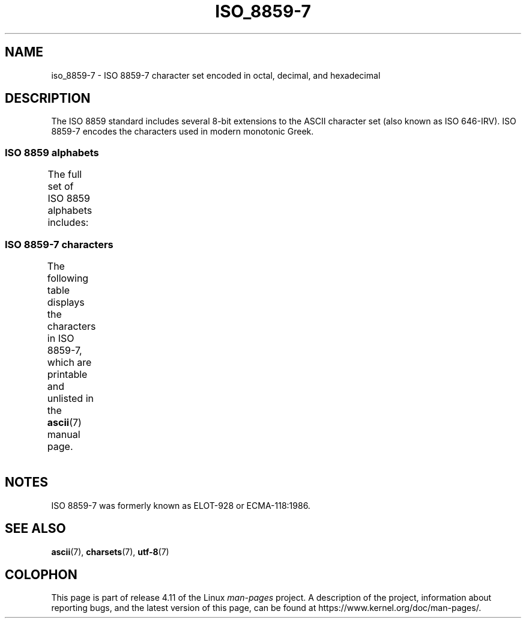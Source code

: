 '\" t -*- coding: UTF-8 -*-
.\" Copyright 1999      Dimitri Papadopoulos (dpo@club-internet.fr)
.\"
.\" %%%LICENSE_START(GPLv2+_DOC_FULL)
.\" This is free documentation; you can redistribute it and/or
.\" modify it under the terms of the GNU General Public License as
.\" published by the Free Software Foundation; either version 2 of
.\" the License, or (at your option) any later version.
.\"
.\" The GNU General Public License's references to "object code"
.\" and "executables" are to be interpreted as the output of any
.\" document formatting or typesetting system, including
.\" intermediate and printed output.
.\"
.\" This manual is distributed in the hope that it will be useful,
.\" but WITHOUT ANY WARRANTY; without even the implied warranty of
.\" MERCHANTABILITY or FITNESS FOR A PARTICULAR PURPOSE.  See the
.\" GNU General Public License for more details.
.\"
.\" You should have received a copy of the GNU General Public
.\" License along with this manual; if not, see
.\" <http://www.gnu.org/licenses/>.
.\" %%%LICENSE_END
.\"
.TH ISO_8859-7 7 2014-10-02 "Linux" "Linux Programmer's Manual"
.SH NAME
iso_8859-7 \- ISO 8859-7 character set encoded in octal, decimal,
and hexadecimal
.SH DESCRIPTION
The ISO 8859 standard includes several 8-bit extensions to the ASCII
character set (also known as ISO 646-IRV).
ISO 8859-7 encodes the
characters used in modern monotonic Greek.
.SS ISO 8859 alphabets
The full set of ISO 8859 alphabets includes:
.TS
l l.
ISO 8859-1	West European languages (Latin-1)
ISO 8859-2	Central and East European languages (Latin-2)
ISO 8859-3	Southeast European and miscellaneous languages (Latin-3)
ISO 8859-4	Scandinavian/Baltic languages (Latin-4)
ISO 8859-5	Latin/Cyrillic
ISO 8859-6	Latin/Arabic
ISO 8859-7	Latin/Greek
ISO 8859-8	Latin/Hebrew
ISO 8859-9	Latin-1 modification for Turkish (Latin-5)
ISO 8859-10	Lappish/Nordic/Eskimo languages (Latin-6)
ISO 8859-11	Latin/Thai
ISO 8859-13	Baltic Rim languages (Latin-7)
ISO 8859-14	Celtic (Latin-8)
ISO 8859-15	West European languages (Latin-9)
ISO 8859-16	Romanian (Latin-10)
.TE
.SS ISO 8859-7 characters
The following table displays the characters in ISO 8859-7, which
are printable and unlisted in the
.BR ascii (7)
manual page.
.TS
l l l c lp-1.
Oct	Dec	Hex	Char	Description
_
240	160	A0	 	NO-BREAK SPACE
241	161	A1	‘	LEFT SINGLE QUOTATION MARK
242	162	A2	’	RIGHT SINGLE QUOTATION MARK
243	163	A3	£	POUND SIGN
244	164	A4	€	EURO SIGN
245	165	A5	₯	DRACHMA SIGN
246	166	A6	¦	BROKEN BAR
247	167	A7	§	SECTION SIGN
250	168	A8	¨	DIAERESIS
251	169	A9	©	COPYRIGHT SIGN
252	170	AA	ͺ	GREEK YPOGEGRAMMENI
253	171	AB	«	LEFT-POINTING DOUBLE ANGLE QUOTATION MARK
254	172	AC	¬	NOT SIGN
255	173	AD	­	SOFT HYPHEN
257	175	AF	―	HORIZONTAL BAR
260	176	B0	°	DEGREE SIGN
261	177	B1	±	PLUS-MINUS SIGN
262	178	B2	²	SUPERSCRIPT TWO
263	179	B3	³	SUPERSCRIPT THREE
264	180	B4	΄	GREEK TONOS
265	181	B5	΅	GREEK DIALYTIKA TONOS
266	182	B6	Ά	GREEK CAPITAL LETTER ALPHA WITH TONOS
267	183	B7	·	MIDDLE DOT
270	184	B8	Έ	GREEK CAPITAL LETTER EPSILON WITH TONOS
271	185	B9	Ή	GREEK CAPITAL LETTER ETA WITH TONOS
272	186	BA	Ί	GREEK CAPITAL LETTER IOTA WITH TONOS
273	187	BB	»	RIGHT-POINTING DOUBLE ANGLE QUOTATION MARK
274	188	BC	Ό	GREEK CAPITAL LETTER OMICRON WITH TONOS
275	189	BD	½	VULGAR FRACTION ONE HALF
276	190	BE	Ύ	GREEK CAPITAL LETTER UPSILON WITH TONOS
277	191	BF	Ώ	GREEK CAPITAL LETTER OMEGA WITH TONOS
300	192	C0	ΐ	T{
GREEK SMALL LETTER IOTA WITH
.br
DIALYTIKA AND TONOS
T}
301	193	C1	Α	GREEK CAPITAL LETTER ALPHA
302	194	C2	Β	GREEK CAPITAL LETTER BETA
303	195	C3	Γ	GREEK CAPITAL LETTER GAMMA
304	196	C4	Δ	GREEK CAPITAL LETTER DELTA
305	197	C5	Ε	GREEK CAPITAL LETTER EPSILON
306	198	C6	Ζ	GREEK CAPITAL LETTER ZETA
307	199	C7	Η	GREEK CAPITAL LETTER ETA
310	200	C8	Θ	GREEK CAPITAL LETTER THETA
311	201	C9	Ι	GREEK CAPITAL LETTER IOTA
312	202	CA	Κ	GREEK CAPITAL LETTER KAPPA
313	203	CB	Λ	GREEK CAPITAL LETTER LAMBDA
314	204	CC	Μ	GREEK CAPITAL LETTER MU
315	205	CD	Ν	GREEK CAPITAL LETTER NU
316	206	CE	Ξ	GREEK CAPITAL LETTER XI
317	207	CF	Ο	GREEK CAPITAL LETTER OMICRON
320	208	D0	Π	GREEK CAPITAL LETTER PI
321	209	D1	Ρ	GREEK CAPITAL LETTER RHO
323	211	D3	Σ	GREEK CAPITAL LETTER SIGMA
324	212	D4	Τ	GREEK CAPITAL LETTER TAU
325	213	D5	Υ	GREEK CAPITAL LETTER UPSILON
326	214	D6	Φ	GREEK CAPITAL LETTER PHI
327	215	D7	Χ	GREEK CAPITAL LETTER CHI
330	216	D8	Ψ	GREEK CAPITAL LETTER PSI
331	217	D9	Ω	GREEK CAPITAL LETTER OMEGA
332	218	DA	Ϊ	GREEK CAPITAL LETTER IOTA WITH DIALYTIKA
333	219	DB	Ϋ	GREEK CAPITAL LETTER UPSILON WITH DIALYTIKA
334	220	DC	ά	GREEK SMALL LETTER ALPHA WITH TONOS
335	221	DD	έ	GREEK SMALL LETTER EPSILON WITH TONOS
336	222	DE	ή	GREEK SMALL LETTER ETA WITH TONOS
337	223	DF	ί	GREEK SMALL LETTER IOTA WITH TONOS
340	224	E0	ΰ	T{
GREEK SMALL LETTER UPSILON WITH
DIALYTIKA AND TONOS
T}
341	225	E1	α	GREEK SMALL LETTER ALPHA
342	226	E2	β	GREEK SMALL LETTER BETA
343	227	E3	γ	GREEK SMALL LETTER GAMMA
344	228	E4	δ	GREEK SMALL LETTER DELTA
345	229	E5	ε	GREEK SMALL LETTER EPSILON
346	230	E6	ζ	GREEK SMALL LETTER ZETA
347	231	E7	η	GREEK SMALL LETTER ETA
350	232	E8	θ	GREEK SMALL LETTER THETA
351	233	E9	ι	GREEK SMALL LETTER IOTA
352	234	EA	κ	GREEK SMALL LETTER KAPPA
353	235	EB	λ	GREEK SMALL LETTER LAMBDA
354	236	EC	μ	GREEK SMALL LETTER MU
355	237	ED	ν	GREEK SMALL LETTER NU
356	238	EE	ξ	GREEK SMALL LETTER XI
357	239	EF	ο	GREEK SMALL LETTER OMICRON
360	240	F0	π	GREEK SMALL LETTER PI
361	241	F1	ρ	GREEK SMALL LETTER RHO
362	242	F2	ς	GREEK SMALL LETTER FINAL SIGMA
363	243	F3	σ	GREEK SMALL LETTER SIGMA
364	244	F4	τ	GREEK SMALL LETTER TAU
365	245	F5	υ	GREEK SMALL LETTER UPSILON
366	246	F6	φ	GREEK SMALL LETTER PHI
367	247	F7	χ	GREEK SMALL LETTER CHI
370	248	F8	ψ	GREEK SMALL LETTER PSI
371	249	F9	ω	GREEK SMALL LETTER OMEGA
372	250	FA	ϊ	GREEK SMALL LETTER IOTA WITH DIALYTIKA
373	251	FB	ϋ	GREEK SMALL LETTER UPSILON WITH DIALYTIKA
374	252	FC	ό	GREEK SMALL LETTER OMICRON WITH TONOS
375	253	FD	ύ	GREEK SMALL LETTER UPSILON WITH TONOS
376	254	FE	ώ	GREEK SMALL LETTER OMEGA WITH TONOS
.TE
.SH NOTES
ISO 8859-7 was formerly known as ELOT-928 or ECMA-118:1986.
.SH SEE ALSO
.BR ascii (7),
.BR charsets (7),
.BR utf-8 (7)
.SH COLOPHON
This page is part of release 4.11 of the Linux
.I man-pages
project.
A description of the project,
information about reporting bugs,
and the latest version of this page,
can be found at
\%https://www.kernel.org/doc/man\-pages/.
